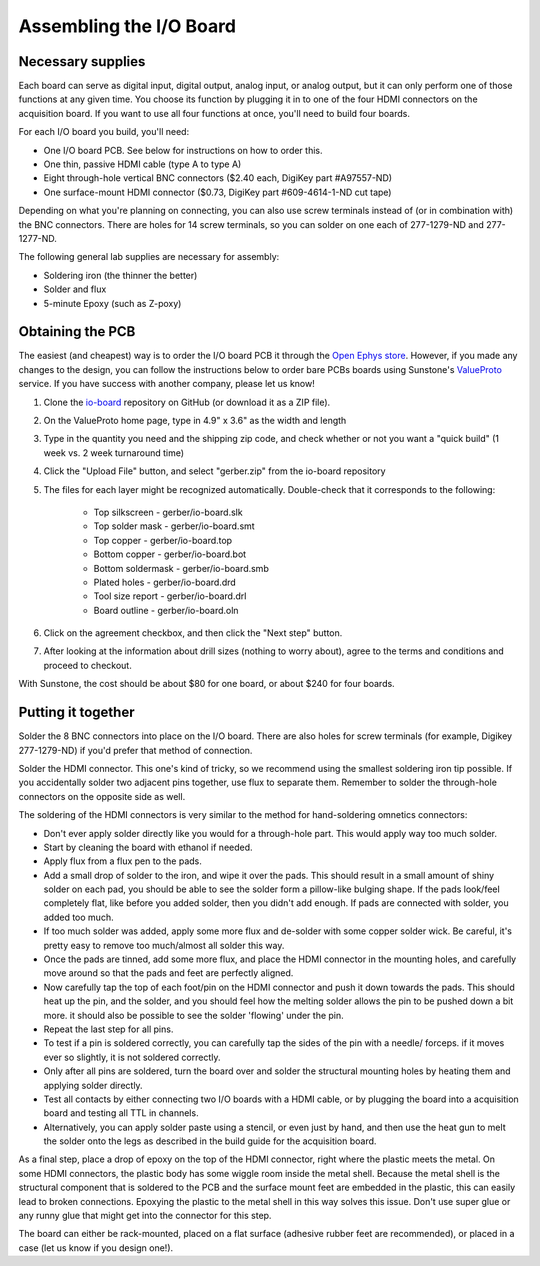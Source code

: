 .. _assemblingtheioboard:
.. role:: raw-html-m2r(raw)
   :format: html

***********************************
Assembling the I/O Board
***********************************

Necessary supplies
###################################

Each board can serve as digital input, digital output, analog input, or analog output, but it can only perform one of those functions at any given time. You choose its function by plugging it in to one of the four HDMI connectors on the acquisition board. If you want to use all four functions at once, you'll need to build four boards.

For each I/O board you build, you'll need:

* One I/O board PCB. See below for instructions on how to order this.

* One thin, passive HDMI cable (type A to type A)

* Eight through-hole vertical BNC connectors ($2.40 each, DigiKey part #A97557-ND)

* One surface-mount HDMI connector ($0.73, DigiKey part #609-4614-1-ND cut tape)

Depending on what you're planning on connecting, you can also use screw terminals instead of (or in combination with) the BNC connectors. There are holes for 14 screw terminals, so you can solder on one each of 277-1279-ND and 277-1277-ND.

The following general lab supplies are necessary for assembly:

* Soldering iron (the thinner the better)

* Solder and flux

* 5-minute Epoxy (such as Z-poxy)

Obtaining the PCB
###################################

The easiest (and cheapest) way is to order the I/O board PCB it through the `Open Ephys store <https://open-ephys.org/acquisition-system/io-board-pcb>`__. However, if you made any changes to the design, you can follow the instructions below to order bare PCBs boards using Sunstone's `ValueProto <https://www.sunstone.com/pcb-products/pcb-manufacturing/valueproto>`__ service. If you have success with another company, please let us know!

#. Clone the `io-board <https://github.com/open-ephys/io-board>`__ repository on GitHub (or download it as a ZIP file).

#. On the ValueProto home page, type in 4.9" x 3.6" as the width and length

#. Type in the quantity you need and the shipping zip code, and check whether or not you want a "quick build" (1 week vs. 2 week turnaround time)

#. Click the "Upload File" button, and select "gerber.zip" from the io-board repository

#. The files for each layer might be recognized automatically. Double-check that it corresponds to the following:

    * Top silkscreen - gerber/io-board.slk

    * Top solder mask - gerber/io-board.smt

    * Top copper - gerber/io-board.top

    * Bottom copper - gerber/io-board.bot

    * Bottom soldermask - gerber/io-board.smb

    * Plated holes - gerber/io-board.drd

    * Tool size report - gerber/io-board.drl

    *  Board outline - gerber/io-board.oln

#. Click on the agreement checkbox, and then click the "Next step" button.

#. After looking at the information about drill sizes (nothing to worry about), agree to the terms and conditions and proceed to checkout.

With Sunstone, the cost should be about $80 for one board, or about $240 for four boards.


Putting it together
###################################

Solder the 8 BNC connectors into place on the I/O board. There are also holes for screw terminals (for example, Digikey 277-1279-ND) if you'd prefer that method of connection.

Solder the HDMI connector. This one's kind of tricky, so we recommend using the smallest soldering iron tip possible. If you accidentally solder two adjacent pins together, use flux to separate them. Remember to solder the through-hole connectors on the opposite side as well.

The soldering of the HDMI connectors is very similar to the method for hand-soldering omnetics connectors:

* Don't ever apply solder directly like you would for a through-hole part. This would apply way too much solder.

* Start by cleaning the board with ethanol if needed.

* Apply flux from a flux pen to the pads.

* Add a small drop of solder to the iron, and wipe it over the pads. This should result in a small amount of shiny solder on each pad, you should be able to see the solder form a pillow-like bulging shape. If the pads look/feel completely flat, like before you added solder, then you didn't add enough. If pads are connected with solder, you added too much.

* If too much solder was added, apply some more flux and de-solder with some copper solder wick. Be careful, it's pretty easy to remove too much/almost all solder this way.

* Once the pads are tinned, add some more flux, and place the HDMI connector in the mounting holes, and carefully move around so that the pads and feet are perfectly aligned.

* Now carefully tap the top of each foot/pin on the HDMI connector and push it down towards the pads. This should heat up the pin, and the solder, and you should feel how the melting solder allows the pin to be pushed down a bit more. it should also be possible to see the solder 'flowing' under the pin.

* Repeat the last step for all pins.

* To test if a pin is soldered correctly, you can carefully tap the sides of the pin with a needle/ forceps. if it moves ever so slightly, it is not soldered correctly.

* Only after all pins are soldered, turn the board over and solder the structural mounting holes by heating them and applying solder directly.

* Test all contacts by either connecting two I/O boards with a HDMI cable, or by plugging the board into a acquisition board and testing all TTL in channels.

* Alternatively, you can apply solder paste using a stencil, or even just by hand, and then use the heat gun to melt the solder onto the legs as described in the build guide for the acquisition board.

As a final step, place a drop of epoxy on the top of the HDMI connector, right where the plastic meets the metal. On some HDMI connectors, the plastic body has some wiggle room inside the metal shell. Because the metal shell is the structural component that is soldered to the PCB and the surface mount feet are embedded in the plastic, this can easily lead to broken connections. Epoxying the plastic to the metal shell in this way solves this issue. Don't use super glue or any runny glue that might get into the connector for this step.

The board can either be rack-mounted, placed on a flat surface (adhesive rubber feet are recommended), or placed in a case (let us know if you design one!).
